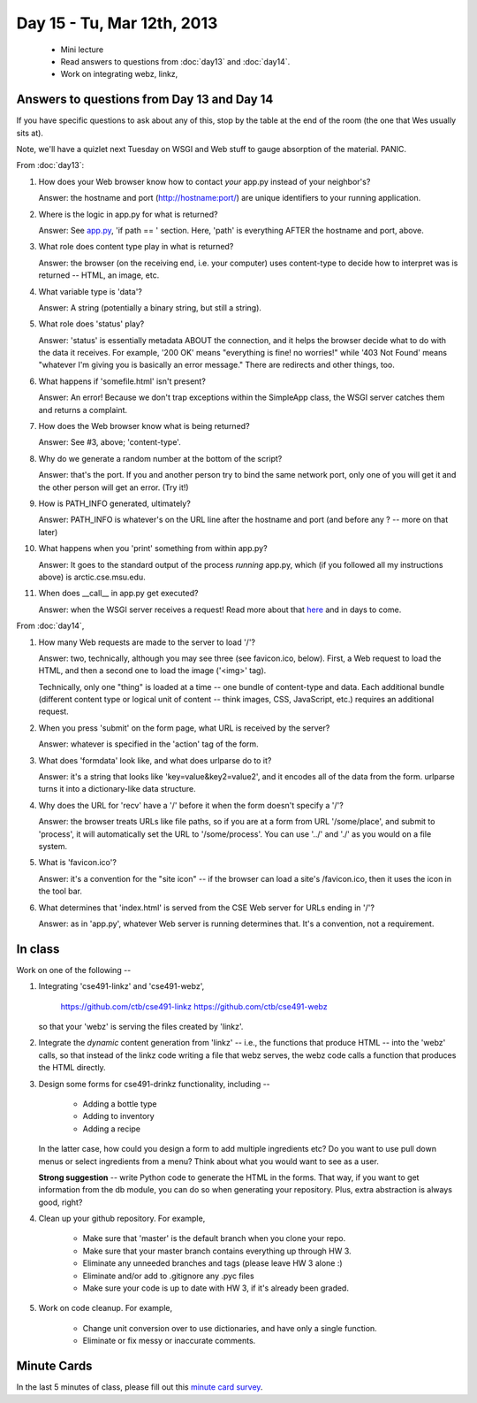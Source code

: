 Day 15 - Tu, Mar 12th, 2013
===========================

 * Mini lecture
 * Read answers to questions from :doc:`day13` and :doc:`day14`.
 * Work on integrating webz, linkz, 

Answers to questions from Day 13 and Day 14
-------------------------------------------

If you have specific questions to ask about any of this, stop by the
table at the end of the room (the one that Wes usually sits at).

Note, we'll have a quizlet next Tuesday on WSGI and Web stuff to gauge
absorption of the material.  PANIC.

From :doc:`day13`:

1. How does your Web browser know how to contact *your* app.py instead
   of your neighbor's?

   Answer: the hostname and port (http://hostname:port/) are unique
   identifiers to your running application.

2. Where is the logic in app.py for what is returned?

   Answer: See `app.py
   <https://github.com/ctb/cse491-webz/blob/master/app.py>`__, 'if
   path == ' section.  Here, 'path' is everything AFTER the hostname
   and port, above.

3. What role does content type play in what is returned?

   Answer: the browser (on the receiving end, i.e. your computer) uses
   content-type to decide how to interpret was is returned -- HTML,
   an image, etc.

4. What variable type is 'data'?

   Answer: A string (potentially a binary string, but still a string).

5. What role does 'status' play?

   Answer: 'status' is essentially metadata ABOUT the connection,
   and it helps the browser decide what to do with the data it receives.
   For example, '200 OK' means "everything is fine! no worries!"
   while '403 Not Found' means "whatever I'm giving you is basically
   an error message."  There are redirects and other things, too.

6. What happens if 'somefile.html' isn't present?

   Answer: An error!  Because we don't trap exceptions within the SimpleApp
   class, the WSGI server catches them and returns a complaint.

7. How does the Web browser know what is being returned?

   Answer: See #3, above; 'content-type'.

8. Why do we generate a random number at the bottom of the script?

   Answer: that's the port.  If you and another person try to bind the
   same network port, only one of you will get it and the other person
   will get an error.  (Try it!)

9. How is PATH_INFO generated, ultimately?

   Answer: PATH_INFO is whatever's on the URL line after the hostname
   and port (and before any ? -- more on that later)

10. What happens when you 'print' something from within app.py?

    Answer: It goes to the standard output of the process *running* app.py,
    which (if you followed all my instructions above) is
    arctic.cse.msu.edu.

11. When does __call__ in app.py get executed?

    Answer: when the WSGI server receives a request!  Read more about
    that `here <http://www.python.org/dev/peps/pep-0333/>`__ and in
    days to come.

From :doc:`day14`,

1. How many Web requests are made to the server to load '/'?

   Answer: two, technically, although you may see three (see
   favicon.ico, below).  First, a Web request to load the HTML,
   and then a second one to load the image ('<img>' tag).

   Technically, only one "thing" is loaded at a time -- one bundle
   of content-type and data.  Each additional bundle (different content
   type or logical unit of content -- think images, CSS, JavaScript, etc.)
   requires an additional request.

2. When you press 'submit' on the form page, what URL is received by the
   server?

   Answer: whatever is specified in the 'action' tag of the form.

3. What does 'formdata' look like, and what does urlparse do to it?

   Answer: it's a string that looks like 'key=value&key2=value2', and it
   encodes all of the data from the form.  urlparse turns it into a
   dictionary-like data structure.

4. Why does the URL for 'recv' have a '/' before it when the
   form doesn't specify a '/'?

   Answer: the browser treats URLs like file paths, so if you are
   at a form from URL '/some/place', and submit to 'process', it
   will automatically set the URL to '/some/process'.  You can use
   '../' and './' as you would on a file system.

5. What is 'favicon.ico'?

   Answer: it's a convention for the "site icon" -- if the browser
   can load a site's /favicon.ico, then it uses the icon in the
   tool bar.

6. What determines that 'index.html' is served from the CSE Web server
   for URLs ending in '/'?

   Answer: as in 'app.py', whatever Web server is running determines that.
   It's a convention, not a requirement.


In class
--------

Work on one of the following --

1. Integrating 'cse491-linkz' and 'cse491-webz',

      https://github.com/ctb/cse491-linkz
      https://github.com/ctb/cse491-webz

   so that your 'webz' is serving the files created by 'linkz'.

2. Integrate the *dynamic* content generation from 'linkz' -- i.e., the
   functions that produce HTML -- into the 'webz' calls, so that instead
   of the linkz code writing a file that webz serves, the webz code
   calls a function that produces the HTML directly.

3. Design some forms for cse491-drinkz functionality, including --

     * Adding a bottle type
     * Adding to inventory
     * Adding a recipe

   In the latter case, how could you design a form to add multiple
   ingredients etc?  Do you want to use pull down menus or select
   ingredients from a menu? Think about what you would want to see
   as a user.

   **Strong suggestion** -- write Python code to generate the HTML in
   the forms.  That way, if you want to get information from the db
   module, you can do so when generating your repository.  Plus,
   extra abstraction is always good, right?

4. Clean up your github repository. For example,

     * Make sure that 'master' is the default branch when you clone your
       repo.

     * Make sure that your master branch contains everything up through HW 3.

     * Eliminate any unneeded branches and tags (please leave HW 3 alone :)

     * Eliminate and/or add to .gitignore any .pyc files

     * Make sure your code is up to date with HW 3, if it's already been
       graded.

5. Work on code cleanup.  For example,

     * Change unit conversion over to use dictionaries, and have only a
       single function.

     * Eliminate or fix messy or inaccurate comments.

Minute Cards
------------

In the last 5 minutes of class, please fill out this `minute card
survey
<https://docs.google.com/spreadsheet/viewform?formkey=dHFMMmg5djBFMTFQV2paSlNtWG94X0E6MQ#gid=0>`__.
